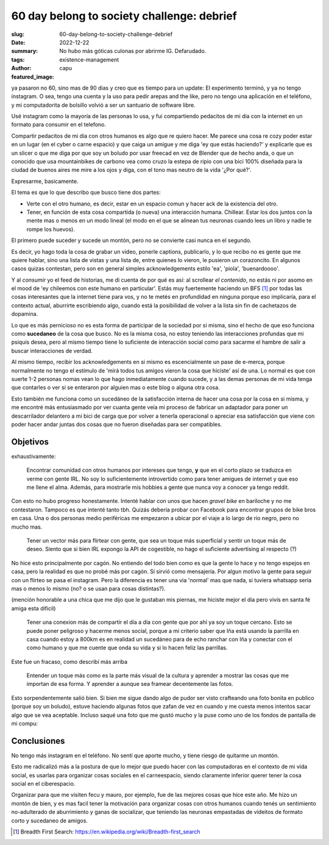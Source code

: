 ###########################################
60 day belong to society challenge: debrief
###########################################
:slug: 60-day-belong-to-society-challenge-debrief
:date: 2022-12-22
:summary: No hubo más góticas culonas por abrirme IG. Defarudado.
:tags: existence-management
:author: capu
:featured_image:

ya pasaron no 60, sino mas de 90 dias y creo que es tiempo para un update: El
experimento terminó, y ya no tengo instagram. O sea, tengo una cuenta y la uso
para pedir arepas and the like, pero no tengo una aplicación en el teléfono, y
mi computadorita de bolsillo volvió a ser un santuario de software libre.

Usé instagram como la mayoría de las personas lo usa, y fui compartiendo
pedacitos de mi dia con la internet en un formato para consumir en el telefono.

Compartir pedacitos de mi dia con otros humanos es algo que re quiero hacer. Me
parece una cosa re cozy poder estar en un lugar (en el cyber o carne espacio) y
que caiga un amigue y me diga 'ey que estás haciendo?' y explicarle que es un
slicer o que me diga por que soy un boludo por usar freecad en vez de Blender
que de hecho anda, o que un conocido que usa mountainbikes de carbono vea como
cruzo la estepa de ripio con una bici 100% diseñada para la ciudad de buenos
aires me mire a los ojos y diga, con el tono mas neutro de la vida '¿Por qué?'.

Expresarme, basicamente.

El tema es que lo que describo que busco tiene dos partes:

- Verte con el otro humano, es decir, estar en un espacio comun y hacer ack de
  la existencia del otro. 
- Tener, en función de esta cosa compartida (o nueva) una interacción humana.
  Chillear. Estar los dos juntos con la mente mas o menos en un modo lineal (el
  modo en el que se alinean tus neuronas cuando lees un libro y nadie te rompe
  los huevos).

El primero puede suceder y sucede un montón, pero no se convierte casi nunca en
el segundo.

Es decir, yo hago toda la cosa de grabar un video, ponerle captions,
publicarlo, y lo que recibo no es gente que me quiere hablar, sino una lista de
vistas y una lista de, entre quienes lo vieron, le pusieron un corazoncito. En
algunos casos quizas contestan, pero son en general simples acknowledgements
estilo 'ea', 'piola', 'buenardoooo'.

Y al *consumir* yo el feed de historias, me di cuenta de por qué es así: al
scrollear *el contenido*, no estás ni por asomo en el mood de 'ey chileemos con
este humano en particular'. Estás muy fuertemente haciendo un BFS [1]_ por
todas las cosas interesantes que la internet tiene para vos, y no te metés en
profundidad en ninguna porque eso implicaría, para el contexto actual,
aburrirte escribiendo algo, cuando está la posibilidad de volver a la lista sin
fin de cachetazos de dopamina.

Lo que es más pernicioso no es esta forma de participar de la sociedad por si
misma, sino el hecho de que eso funciona como **sucedaneo** de la cosa que
busco. No es la misma cosa, no estoy teniendo las interacciones profundas que
mi psiquis desea, pero al mismo tiempo tiene lo suficiente de interacción
social como para sacarme el hambre de salir a buscar interacciones de verdad.

Al mismo tiempo, recibir los acknowledgements en si mismo es escencialmente un
pase de e-merca, porque normalmente no tengo el estímulo de 'mirá todos tus
amigos vieron la cosa que hiciste' así de una. Lo normal es que con suerte 1-2
personas nomas vean lo que hago inmediatamente cuando sucede, y a las demas
personas de mi vida tenga que contarles o ver si se enteraron por alguien mas o
este blog o alguna otra cosa.

Esto también me funciona como un sucedáneo de la satisfacción interna de hacer
una cosa por la cosa en si misma, y me encontré más entusiasmado por ver cuanta
gente veía mi proceso de fabricar un adaptador para poner un descarrilador
delantero a mi bici de carga que por volver a tenerla operacional o apreciar
esa satisfacción que viene con poder hacer andar juntas dos cosas que no fueron
diseñadas para ser compatibles.

Objetivos
=========
exhaustivamente:

    Encontrar comunidad con otros humanos por intereses que tengo, **y** que en
    el corto plazo se traduzca en verme con gente IRL. No soy lo
    suficientemente introvertido como para tener amigues de internet y que eso
    me llene el alma. Además, para mostrarle mis hobbies a gente que nunca voy
    a conocer ya tengo reddit.

Con esto no hubo progreso honestamente. Intenté hablar con unos que hacen
*gravel bike* en bariloche y no me contestaron. Tampoco es que intenté tanto
tbh. Quizás debería probar con Facebook para encontrar grupos de bike bros en
casa. Una o dos personas medio periféricas me empezaron a ubicar por el viaje a
lo largo de rio negro, pero no mucho mas.

    Tener un vector más para flirtear con gente, que sea un toque más superficial
    y sentir un toque más de deseo. Siento que si bien IRL expongo la API de
    cogestible, no hago el suficiente advertising al respecto (?)

No hice esto principalmente por cagón. No entiendo del todo bien como es que la
gente lo hace y no tengo espejos en casa, pero la realidad es que no probé más
por cagón.
Sí sirvió como mensajería. Por algun motivo la gente para seguir con un flirteo
se pasa el instagram. Pero la diferencia es tener una via 'normal' mas que
nada, si tuviera whatsapp sería mas o menos lo mismo (no? o se usan para cosas
distintas?).

(mención honorable a una chica que me dijo que le gustaban mis piernas, me
hiciste mejor el dia pero vivís en santa fé amiga esta dificil)

    Tener una conexion más de compartir el día a día con gente que por ahí ya soy
    un toque cercano. Esto se puede poner peligroso y hacerme menos social, porque
    a mi criterio saber que Iña está usando la parrilla en casa cuando estoy a
    800km es en realidad un sucedáneo para de echo ranchar con Iña y conectar con
    el como humano y que me cuente que onda su vida y si lo hacen feliz las
    parrillas.

Este fue un fracaso, como describí más arriba

    Entender un toque más como es la parte más visual de la cultura y aprender a
    mostrar las cosas que me importan de esa forma. Y aprender a aunque sea framear
    decentemente las fotos.

Esto sorpendentemente salió bien. Si bien me sigue dando algo de pudor ser
visto crafteando una foto bonita en publico (porque soy un boludo), estuve
haciendo algunas fotos que zafan de vez en cuando y me cuesta menos intentos
sacar algo que se vea aceptable. Incluso saqué una foto que me gustó mucho y la
puse como uno de los fondos de pantalla de mi compu:

.. image:: {static}/instagram-debrief/bus.jpg

Conclusiones
============
No tengo más instagram en el teléfono. No sentí que aporte mucho, y tiene
riesgo de quitarme un montón.

Esto me radicalizó más a la postura de que lo mejor que puedo hacer con las
computadoras en el contexto de mi vida social, es usarlas para organizar cosas
sociales en el carneespacio, siendo claramente inferior querer tener la cosa
social en el ciberespacio.

Organizar para que me visiten fecu y mauro, por ejemplo, fue de las mejores
cosas que hice este año. Me hizo un montón de bien, y es mas facil tener la
motivación para organizar cosas con otros humanos cuando tenés un sentimiento
no-adulterado de aburrimiento y ganas de socializar, que teniendo las neuronas
empastadas de videitos de formato corto y sucedaneo de amigos.

.. [1] Breadth First Search: https://en.wikipedia.org/wiki/Breadth-first_search
